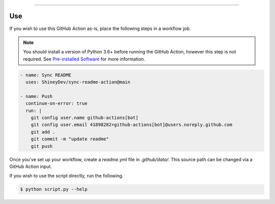 .. raw:: html

    <p align="center">
        <a href="https://github.com/ShineyDev/sync-readme-action/actions?query=workflow%3AAnalyze+event%3Apush">
            <img alt="Analyze Status" src="https://github.com/ShineyDev/sync-readme-action/workflows/Analyze/badge.svg?event=push" />
        </a>

        <a href="https://github.com/ShineyDev/sync-readme-action/actions?query=workflow%3ALint+event%3Apush">
            <img alt="Lint Status" src="https://github.com/ShineyDev/sync-readme-action/workflows/Lint/badge.svg?event=push" />
        </a>

        <a href="https://github.com/ShineyDev/sync-readme-action/actions?query=workflow%3ASync+event%3Apush">
            <img alt="Sync Status" src="https://github.com/ShineyDev/sync-readme-action/workflows/Sync/badge.svg?event=push" />
        </a>
    </p>

----------

.. raw:: html

    <h1 align="center">ShineyDev/sync-readme-action</h1>
    <p align="center">A GitHub Action for synchronizing your README.* file with a readme.yml file.</p>
    <h6 align="center">Copyright 2021-present ShineyDev</h6>
    <h6 align="center">This repository is not endorsed by or affiliated with GitHub Inc. or its affiliates. "GitHub" is a registered trademark of GitHub Inc. "GitHub Actions" is a trademark of GitHub Inc.</h6>


Use
---

If you wish to use this GitHub Action as-is, place the following steps in a workflow job.


.. note::

    You should install a version of Python 3.6+ before running the GitHub Action, however this step is not required. See
    `Pre-installed Software <https://docs.github.com/en/actions/using-github-hosted-runners/about-github-hosted-runners#preinstalled-software>`_ for
    more information.


.. code:: yml

    - name: Sync README
      uses: ShineyDev/sync-readme-action@main

    - name: Push
      continue-on-error: true
      run: |
        git config user.name github-actions[bot]
        git config user.email 41898282+github-actions[bot]@users.noreply.github.com
        git add .
        git commit -m "update readme"
        git push


Once you've set up your workflow, create a `readme.yml` file in `.github/data/`. This source path can be changed via a GitHub Action input.


If you wish to use the script directly, run the following.


.. code:: sh

    $ python script.py --help
